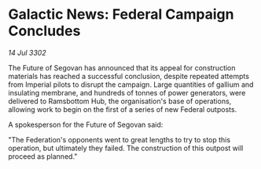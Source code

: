 * Galactic News: Federal Campaign Concludes

/14 Jul 3302/

The Future of Segovan has announced that its appeal for construction materials has reached a successful conclusion, despite repeated attempts from Imperial pilots to disrupt the campaign. Large quantities of gallium and insulating membrane, and hundreds of tonnes of power generators, were delivered to Ramsbottom Hub, the organisation's base of operations, allowing work to begin on the first of a series of new Federal outposts. 

A spokesperson for the Future of Segovan said: 

"The Federation's opponents went to great lengths to try to stop this operation, but ultimately they failed. The construction of this outpost will proceed as planned."